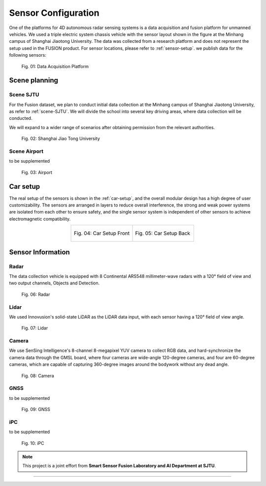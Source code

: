 Sensor Configuration
===================

One of the platforms for 4D autonomous radar sensing systems is a data acquisition and fusion platform for unmanned vehicles.
We used a triple electric system chassis vehicle with the sensor layout shown in the figure at the Minhang campus of Shanghai Jiaotong University. 
The data was collected from a research platform and does not represent the setup used in the FUSION product. For sensor locations, please refer to :ref:`sensor-setup`. we publish data for the following sensors:

    .. _sensor-setup:

    .. figure:: figures/figSensorSetup.png
        :align: center
        :alt: Sensor Setup

        Fig. 01: Data Acquisition Platform

Scene planning
--------------

Scene SJTU
********
For the Fusion dataset, we plan to conduct initial data collection at the Minhang campus of Shanghai Jiaotong University, as refer to :ref:`scene-SJTU`. We will divide the school into several key driving areas, where data collection will be conducted.

We will expand to a wider range of scenarios after obtaining permission from the relevant authorities.
    .. _scene-SJTU:

    .. figure:: figures/SJTUscene.png
        :align: center
        :alt: SJTU-scene

        Fig. 02: Shanghai Jiao Tong University


Scene Airport
********
to be supplemented

    .. _scene-airport:

    .. figure:: figures/Airport.png
        :align: center
        :alt: airport-scene

        Fig. 03: Airport

Car setup
---------
The real setup of the sensors is shown in the :ref:`car-setup`, and the overall modular design has a high degree of user customizability. 
The sensors are arranged in layers to reduce overall interference, the strong and weak power systems are isolated from each other to ensure safety, and the single sensor system is independent of other sensors to achieve electromagnetic compatibility.

.. _car-setup:

.. list-table::
    :widths: 50 50
    :header-rows: 0
    :align: center


    * - .. figure:: figures/CarSetupFront.png
          :align: center
          :alt: car-setup-f

          Fig. 04: Car Setup Front
      - .. figure:: figures/CarSetupBack.png
          :align: center
          :alt: car-setup-b

          Fig. 05: Car Setup Back

Sensor Information
------------------

Radar
********
The data collection vehicle is equipped with 8 Continental ARS548 millimeter-wave radars with a 120° field of view and two output channels, Objects and Detection.

    .. _sensor-radar:

    .. figure:: figures/SensorRadar.png
        :align: center
        :alt: sensor-Radar

        Fig. 06: Radar

Lidar
********
We used Innovusion's solid-state LiDAR as the LiDAR data input, with each sensor having a 120° field of view angle.

    .. _sensor-lidar:

    .. figure:: figures/SensorLidar.png
        :align: center
        :alt: sensor-Lidar

        Fig. 07: Lidar

Camera
********

We use SenSing Intelligence's 8-channel 8-megapixel YUV camera to collect RGB data, and hard-synchronize the camera data through the GMSL board, 
where four cameras are wide-angle 120-degree cameras, and four are 60-degree cameras, which are capable of capturing 360-degree images around the bodywork without any dead angle.
    .. _sensor-camera:

    .. figure:: figures/SensorCamera.png
        :align: center
        :alt: sensor-Camera

        Fig. 08: Camera

GNSS
********
to be supplemented

    .. _sensor-gnss:

    .. figure:: figures/SensorGNSS.png
        :align: center
        :alt: sensor-GNSS

        Fig. 09: GNSS

iPC
********
to be supplemented

    .. _sensor-:

    .. figure:: figures/SensoriPC.png
        :align: center
        :alt: sensor-iPC

        Fig. 10: iPC

.. note::

   This project is a joint effort from **Smart Sensor Fusion Laboratory and AI Department at SJTU**.

----------------------------------------------------------------------------------------------------

.. autosummary::
   :toctree: generated

   Sensor Configuration